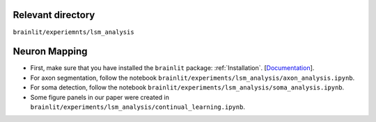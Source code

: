 Relevant directory
------------------

``brainlit/experiemnts/lsm_analysis``

Neuron Mapping
--------------

* First, make sure that you have installed the ``brainlit`` package: :ref:`Installation`. [`Documentation <https://brainlit.netlify.app/readme#installation>`_].

* For axon segmentation, follow the notebook ``brainlit/experiments/lsm_analysis/axon_analysis.ipynb``.

* For soma detection, follow the notebook ``brainlit/experiments/lsm_analysis/soma_analysis.ipynb``.

*  Some figure panels in our paper were created in ``brainlit/experiments/lsm_analysis/continual_learning.ipynb``.